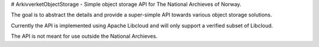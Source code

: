 # ArkivverketObjectStorage - Simple object storage API for The National Archieves of Norway.

The goal is to abstract the details and provide a super-simple API towards various object
storage solutions.

Currently the API is implemented using Apache Libcloud and will only support a verified subset
of Libcloud.

The API is not meant for use outside the National Archieves.

